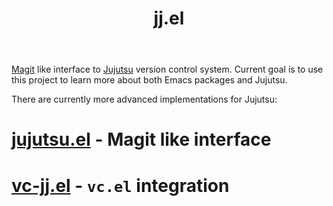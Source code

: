 :PROPERTIES:
:ID:       d78d185e-248a-40de-bfc8-d90312247c50
:END:
#+title: jj.el

[[https://magit.vc/][Magit]] like interface to [[https://jj-vcs.github.io/jj/latest/][Jujutsu]] version control system. Current goal is to use this project to learn more about both Emacs packages and Jujutsu.

There are currently more advanced implementations for Jujutsu:
* [[https://github.com/bennyandresen/jujutsu.el][jujutsu.el]] - Magit like interface
* [[https://codeberg.org/emacs-jj-vc/vc-jj.el][vc-jj.el]] - ~vc.el~ integration
